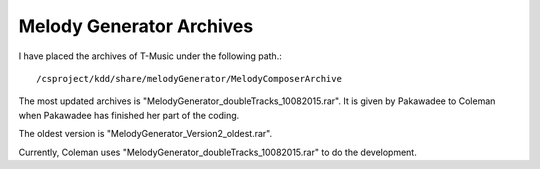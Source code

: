 ﻿Melody Generator Archives
============================

I have placed the archives of T-Music under the following path.::
	
	/csproject/kdd/share/melodyGenerator/MelodyComposerArchive
	
The most updated archives is "MelodyGenerator_doubleTracks_10082015.rar". It is given by Pakawadee to Coleman when Pakawadee has finished her part of the coding.

The oldest version is "MelodyGenerator_Version2_oldest.rar".

Currently, Coleman uses "MelodyGenerator_doubleTracks_10082015.rar" to do the development.


	
	
